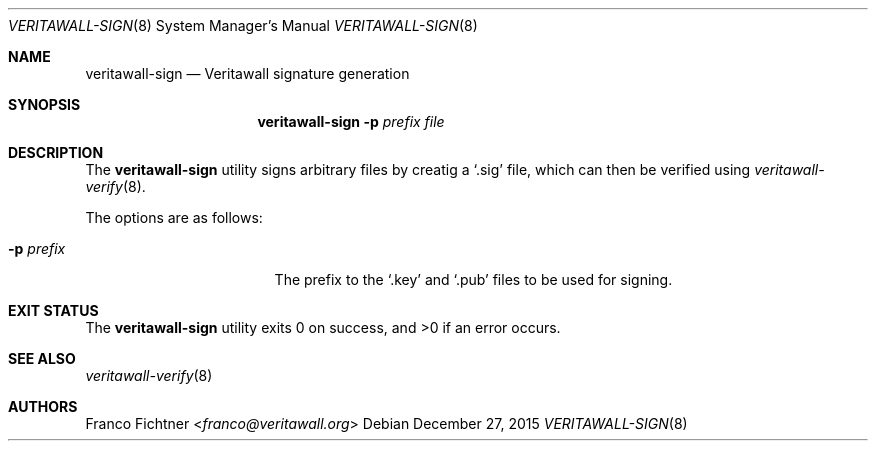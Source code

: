 .\"
.\" Copyright (c) 2015 Franco Fichtner <franco@veritawall.org>
.\"
.\" Redistribution and use in source and binary forms, with or without
.\" modification, are permitted provided that the following conditions
.\" are met:
.\"
.\" 1. Redistributions of source code must retain the above copyright
.\"    notice, this list of conditions and the following disclaimer.
.\"
.\" 2. Redistributions in binary form must reproduce the above copyright
.\"    notice, this list of conditions and the following disclaimer in the
.\"    documentation and/or other materials provided with the distribution.
.\"
.\" THIS SOFTWARE IS PROVIDED BY THE AUTHOR AND CONTRIBUTORS ``AS IS'' AND
.\" ANY EXPRESS OR IMPLIED WARRANTIES, INCLUDING, BUT NOT LIMITED TO, THE
.\" IMPLIED WARRANTIES OF MERCHANTABILITY AND FITNESS FOR A PARTICULAR PURPOSE
.\" ARE DISCLAIMED.  IN NO EVENT SHALL THE AUTHOR OR CONTRIBUTORS BE LIABLE
.\" FOR ANY DIRECT, INDIRECT, INCIDENTAL, SPECIAL, EXEMPLARY, OR CONSEQUENTIAL
.\" DAMAGES (INCLUDING, BUT NOT LIMITED TO, PROCUREMENT OF SUBSTITUTE GOODS
.\" OR SERVICES; LOSS OF USE, DATA, OR PROFITS; OR BUSINESS INTERRUPTION)
.\" HOWEVER CAUSED AND ON ANY THEORY OF LIABILITY, WHETHER IN CONTRACT, STRICT
.\" LIABILITY, OR TORT (INCLUDING NEGLIGENCE OR OTHERWISE) ARISING IN ANY WAY
.\" OUT OF THE USE OF THIS SOFTWARE, EVEN IF ADVISED OF THE POSSIBILITY OF
.\" SUCH DAMAGE.
.\"
.Dd December 27, 2015
.Dt VERITAWALL-SIGN 8
.Os
.Sh NAME
.Nm veritawall-sign
.Nd Veritawall signature generation
.Sh SYNOPSIS
.Nm
.Fl p Ar prefix Ar file
.Sh DESCRIPTION
The
.Nm
utility signs arbitrary files by creatig a
.Sq .sig
file, which can then be verified using
.Xr veritawall-verify 8 .
.Pp
The options are as follows:
.Bl -tag -width ".Fl p Ar prefix" -offset indent
.It Fl p Ar prefix
The prefix to the
.Sq .key
and
.Sq .pub
files to be used for signing.
.El
.Sh EXIT STATUS
.Ex -std
.Sh SEE ALSO
.Xr veritawall-verify 8
.Sh AUTHORS
.An Franco Fichtner Aq Mt franco@veritawall.org
